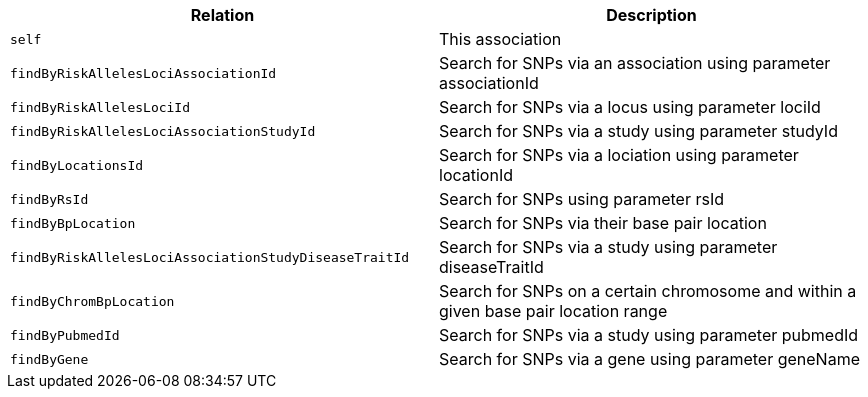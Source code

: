 |===
|Relation|Description

|`self`
|This association

|`findByRiskAllelesLociAssociationId`
|Search for SNPs via an association using parameter associationId

|`findByRiskAllelesLociId`
|Search for SNPs via a locus using parameter lociId

|`findByRiskAllelesLociAssociationStudyId`
|Search for SNPs via a study using parameter studyId

|`findByLocationsId`
|Search for SNPs via a lociation using parameter locationId

|`findByRsId`
|Search for SNPs using parameter rsId

|`findByBpLocation`
|Search for SNPs via their base pair location

|`findByRiskAllelesLociAssociationStudyDiseaseTraitId`
|Search for SNPs via a study using parameter diseaseTraitId

|`findByChromBpLocation`
|Search for SNPs on a certain chromosome and within a given base pair location range

|`findByPubmedId`
|Search for SNPs via a study using parameter pubmedId

|`findByGene`
|Search for SNPs via a gene using parameter geneName

|===